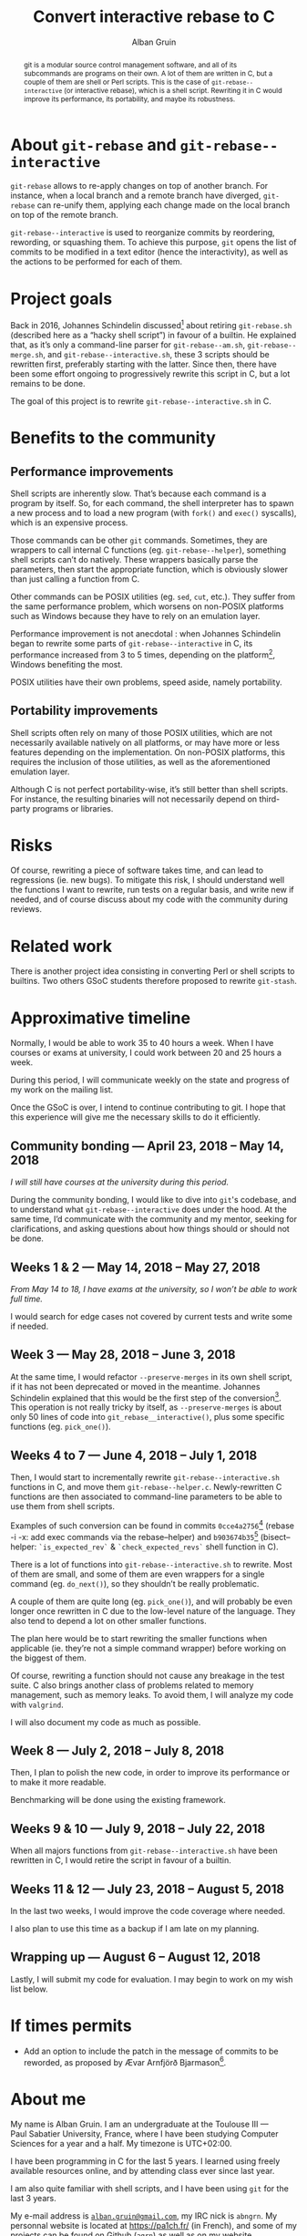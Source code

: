 #+TITLE: Convert interactive rebase to C
#+AUTHOR: Alban Gruin
#+DATE:

#+OPTIONS: toc:nil

#+begin_abstract
git is a modular source control management software, and all of its
subcommands are programs on their own. A lot of them are written in C,
but a couple of them are shell or Perl scripts. This is the case of
=git-rebase--interactive= (or interactive rebase), which is a shell
script. Rewriting it in C would improve its performance, its
portability, and maybe its robustness.
#+end_abstract

* About =git-rebase= and =git-rebase--interactive=
=git-rebase= allows to re-apply changes on top of another branch. For
instance, when a local branch and a remote branch have diverged,
=git-rebase= can re-unify them, applying each change made on the
local branch on top of the remote branch.

=git-rebase--interactive= is used to reorganize commits by reordering,
rewording, or squashing them. To achieve this purpose, =git= opens the
list of commits to be modified in a text editor (hence the
interactivity), as well as the actions to be performed for each of
them.

* Project goals
Back in 2016, Johannes Schindelin discussed[fn:rewrite] about retiring
=git-rebase.sh= (described here as a “hacky shell script”) in favour
of a builtin. He explained that, as it’s only a command-line parser
for =git-rebase--am.sh=, =git-rebase--merge.sh=, and
=git-rebase--interactive.sh=, these 3 scripts should be rewritten
first, preferably starting with the latter. Since then, there have
been some effort ongoing to progressively rewrite this script in C,
but a lot remains to be done.

The goal of this project is to rewrite =git-rebase--interactive.sh= in
C.

[fn:rewrite]https://public-inbox.org/git/alpine.DEB.2.20.1609021432070.129229@virtualbox/

* Benefits to the community
** Performance improvements
Shell scripts are inherently slow. That’s because each command is a
program by itself. So, for each command, the shell interpreter has to
spawn a new process and to load a new program (with =fork()= and
=exec()= syscalls), which is an expensive process.

Those commands can be other =git= commands. Sometimes, they are
wrappers to call internal C functions (eg. =git-rebase--helper=),
something shell scripts can’t do natively. These wrappers basically
parse the parameters, then start the appropriate function, which is
obviously slower than just calling a function from C.

Other commands can be POSIX utilities (eg. =sed=, =cut=, etc.). They
suffer from the same performance problem, which worsens on non-POSIX
platforms such as Windows because they have to rely on an emulation
layer.

Performance improvement is not anecdotal : when Johannes Schindelin
began to rewrite some parts of =git-rebase--interactive= in C, its
performance increased from 3 to 5 times, depending on the
platform[fn:perf], Windows benefiting the most.

POSIX utilities have their own problems, speed aside, namely
portability.

[fn:perf]https://public-inbox.org/git/cover.1472457609.git.johannes.schindelin@gmx.de/

** Portability improvements
Shell scripts often rely on many of those POSIX utilities, which are
not necessarily available natively on all platforms, or may have more
or less features depending on the implementation. On non-POSIX
platforms, this requires the inclusion of those utilities, as well as
the aforementioned emulation layer.

Although C is not perfect portability-wise, it’s still better than
shell scripts. For instance, the resulting binaries will not
necessarily depend on third-party programs or libraries.

* Risks
Of course, rewriting a piece of software takes time, and can lead to
regressions (ie. new bugs). To mitigate this risk, I should understand
well the functions I want to rewrite, run tests on a regular basis,
and write new if needed, and of course discuss about my code with the
community during reviews.

* Related work
There is another project idea consisting in converting Perl or shell
scripts to builtins. Two others GSoC students therefore proposed to
rewrite =git-stash=.

* Approximative timeline
Normally, I would be able to work 35 to 40 hours a week. When I have
courses or exams at university, I could work between 20 and 25 hours a
week.

During this period, I will communicate weekly on the state and
progress of my work on the mailing list.

Once the GSoC is over, I intend to continue contributing to git. I
hope that this experience will give me the necessary skills to do it
efficiently.

** Community bonding --- April 23, 2018 -- May 14, 2018
/I will still have courses at the university during this period./

During the community bonding, I would like to dive into =git='s
codebase, and to understand what =git-rebase--interactive= does under
the hood. At the same time, I’d communicate with the community and my
mentor, seeking for clarifications, and asking questions about how
things should or should not be done.

** Weeks 1 & 2 --- May 14, 2018 -- May 27, 2018
/From May 14 to 18, I have exams at the university, so I won’t be able
to work full time./

I would search for edge cases not covered by current tests and write
some if needed.

** Week 3 --- May 28, 2018 -- June 3, 2018
At the same time, I would refactor =--preserve-merges= in its own
shell script, if it has not been deprecated or moved in the
meantime. Johannes Schindelin explained that this would be the first
step of the conversion[fn:rewrite]. This operation is not really
tricky by itself, as =--preserve-merges= is about only 50 lines of
code into =git_rebase__interactive()=, plus some specific functions
(eg. =pick_one()=).

** Weeks 4 to 7 --- June 4, 2018 -- July 1, 2018
Then, I would start to incrementally rewrite
=git-rebase--interactive.sh= functions in C, and move them
=git-rebase--helper.c=. Newly-rewritten C functions are then
associated to command-line parameters to be able to use them from
shell scripts.

Examples of such conversion can be found in commits
=0cce4a2756=[fn:c1] (rebase -i -x: add exec commands via the
rebase--helper) and =b903674b35=[fn:c2] (bisect--helper:
=`is_expected_rev`= & =`check_expected_revs`= shell function in C).

There is a lot of functions into =git-rebase--interactive.sh= to
rewrite. Most of them are small, and some of them are even wrappers
for a single command (eg. =do_next()=), so they shouldn’t be really
problematic.

A couple of them are quite long (eg. =pick_one()=), and will probably
be even longer once rewritten in C due to the low-level nature of the
language. They also tend to depend a lot on other smaller functions.

The plan here would be to start rewriting the smaller functions when
applicable (ie. they’re not a simple command wrapper) before
working on the biggest of them.

Of course, rewriting a function should not cause any breakage in the
test suite. C also brings another class of problems related to memory
management, such as memory leaks. To avoid them, I will analyze my
code with =valgrind=.

I will also document my code as much as possible.

[fn:c1]https://git.kernel.org/pub/scm/git/git.git/commit/?id=0cce4a2756
[fn:c2]https://git.kernel.org/pub/scm/git/git.git/commit/?id=b903674b35

** Week 8 --- July 2, 2018 -- July 8, 2018
Then, I plan to polish the new code, in order to improve its
performance or to make it more readable.

Benchmarking will be done using the existing framework.

** Weeks 9 & 10 --- July 9, 2018 -- July 22, 2018
When all majors functions from =git-rebase--interactive.sh= have been
rewritten in C, I would retire the script in favour of a builtin.

** Weeks 11 & 12 --- July 23, 2018 -- August 5, 2018
In the last two weeks, I would improve the code coverage where needed.

I also plan to use this time as a backup if I am late on my planning.

** Wrapping up --- August 6 -- August 12, 2018
Lastly, I will submit my code for evaluation. I may begin to work on
my wish list below.

* If times permits
 * Add an option to include the patch in the message of commits to be
   reworded, as proposed by Ævar Arnfjörð Bjarmason[fn:reword].

[fn:reword]https://public-inbox.org/git/87in9ucsbb.fsf@evledraar.gmail.com/

* About me
My name is Alban Gruin. I am an undergraduate at the Toulouse III —
Paul Sabatier University, France, where I have been studying Computer
Sciences for a year and a half. My timezone is UTC+02:00.

I have been programming in C for the last 5 years. I learned using
freely available resources online, and by attending class ever since
last year.

I am also quite familiar with shell scripts, and I have been using
=git= for the last 3 years.

My e-mail address is [[mailto:alban.gruin@gmail.com][=alban.gruin@gmail.com=]], my IRC nick is
=abngrn=. My personnal website is located at [[https://pa1ch.fr/]] (in
French), and some of my projects can be found [[https://github.com/agrn][on Github (=agrn=)]] as
well as on [[https://git.pa1ch.fr/alban][my website]].

My micro-project was “userdiff: add built-in pattern for
golang”[fn:microproject][fn:micropatch].

[fn:microproject]https://public-inbox.org/git/20180228172906.30582-1-alban.gruin@gmail.com/
[fn:micropatch]https://git.kernel.org/pub/scm/git/git.git/commit/?id=1dbf0c0a
